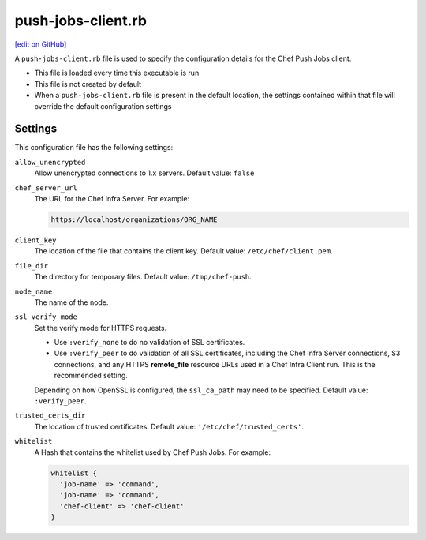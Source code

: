 =====================================================
push-jobs-client.rb
=====================================================
`[edit on GitHub] <https://github.com/chef/chef-web-docs/blob/master/chef_master/source/config_rb_push_jobs_client.rst>`__

A ``push-jobs-client.rb`` file is used to specify the configuration details for the Chef Push Jobs client.

* This file is loaded every time this executable is run
* This file is not created by default
* When a ``push-jobs-client.rb`` file is present in the default location, the settings contained within that file will override the default configuration settings

Settings
==========================================================================
This configuration file has the following settings:

``allow_unencrypted``
   Allow unencrypted connections to 1.x servers. Default value: ``false``

``chef_server_url``
   The URL for the Chef Infra Server. For example:

   .. code-block:: ruby

      https://localhost/organizations/ORG_NAME

``client_key``
   The location of the file that contains the client key. Default value: ``/etc/chef/client.pem``.

``file_dir``
   The directory for temporary files. Default value: ``/tmp/chef-push``.

``node_name``
   The name of the node.

``ssl_verify_mode``
   Set the verify mode for HTTPS requests.

   * Use ``:verify_none`` to do no validation of SSL certificates.
   * Use ``:verify_peer`` to do validation of all SSL certificates, including the Chef Infra Server connections, S3 connections, and any HTTPS **remote_file** resource URLs used in a Chef Infra Client run. This is the recommended setting.

   Depending on how OpenSSL is configured, the ``ssl_ca_path`` may need to be specified. Default value: ``:verify_peer``.

``trusted_certs_dir``
   The location of trusted certificates. Default value: ``'/etc/chef/trusted_certs'``.

``whitelist``
   A Hash that contains the whitelist used by Chef Push Jobs. For example:

   .. code-block:: ruby

      whitelist {
        'job-name' => 'command',
        'job-name' => 'command',
        'chef-client' => 'chef-client'
      }
